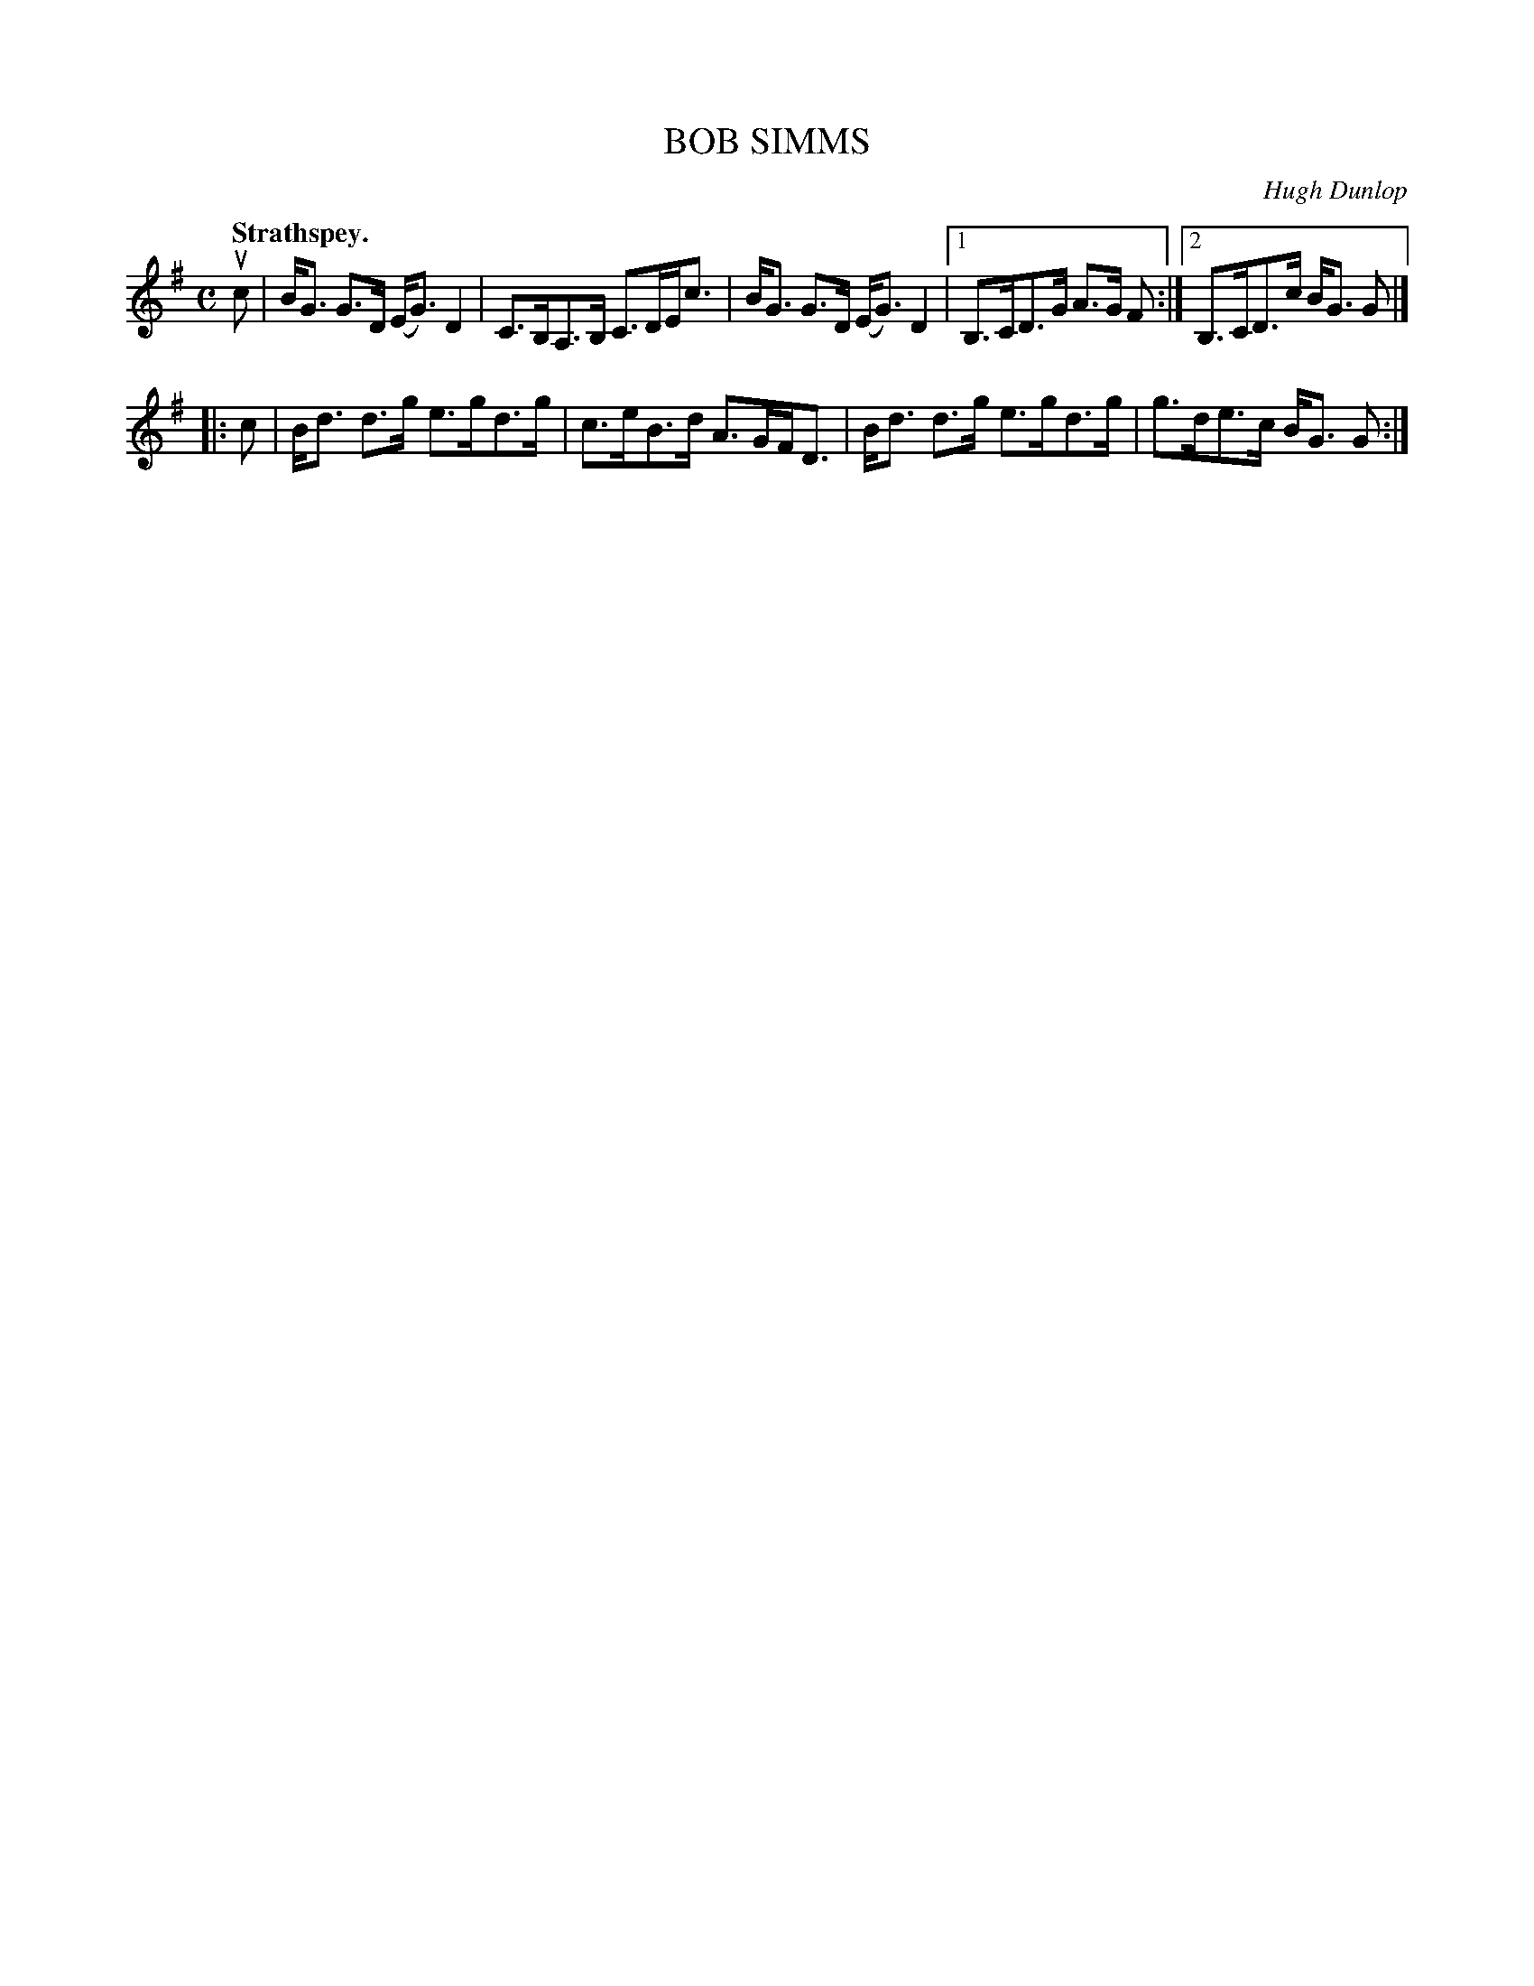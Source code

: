 X: 3051
T: BOB SIMMS
C: Hugh Dunlop
Q:"Strathspey."
R: Strathspey.
%R:strathspey, shottish
B: James Kerr "Merry Melodies" v.3 p.8 #51
Z: 2016 John Chambers <jc:trillian.mit.edu>
M: C
L: 1/8
K: G
uc |\
B<G G>D (E<G) D2 | C>B,A,>B, C>DE<c |\
B<G G>D (E<G) D2 |[1 B,>CD>G A>G F :|\
[2 B,>CD>c B<G G |]
|: c |\
B<d d>g e>gd>g | c>eB>d A>GF<D |\
B<d d>g e>gd>g | g>de>c B<G G :|
